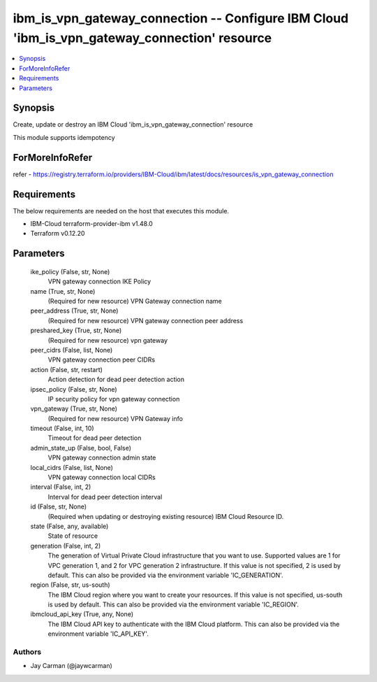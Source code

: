 
ibm_is_vpn_gateway_connection -- Configure IBM Cloud 'ibm_is_vpn_gateway_connection' resource
=============================================================================================

.. contents::
   :local:
   :depth: 1


Synopsis
--------

Create, update or destroy an IBM Cloud 'ibm_is_vpn_gateway_connection' resource

This module supports idempotency


ForMoreInfoRefer
----------------
refer - https://registry.terraform.io/providers/IBM-Cloud/ibm/latest/docs/resources/is_vpn_gateway_connection

Requirements
------------
The below requirements are needed on the host that executes this module.

- IBM-Cloud terraform-provider-ibm v1.48.0
- Terraform v0.12.20



Parameters
----------

  ike_policy (False, str, None)
    VPN gateway connection IKE Policy


  name (True, str, None)
    (Required for new resource) VPN Gateway connection name


  peer_address (True, str, None)
    (Required for new resource) VPN gateway connection peer address


  preshared_key (True, str, None)
    (Required for new resource) vpn gateway


  peer_cidrs (False, list, None)
    VPN gateway connection peer CIDRs


  action (False, str, restart)
    Action detection for dead peer detection action


  ipsec_policy (False, str, None)
    IP security policy for vpn gateway connection


  vpn_gateway (True, str, None)
    (Required for new resource) VPN Gateway info


  timeout (False, int, 10)
    Timeout for dead peer detection


  admin_state_up (False, bool, False)
    VPN gateway connection admin state


  local_cidrs (False, list, None)
    VPN gateway connection local CIDRs


  interval (False, int, 2)
    Interval for dead peer detection interval


  id (False, str, None)
    (Required when updating or destroying existing resource) IBM Cloud Resource ID.


  state (False, any, available)
    State of resource


  generation (False, int, 2)
    The generation of Virtual Private Cloud infrastructure that you want to use. Supported values are 1 for VPC generation 1, and 2 for VPC generation 2 infrastructure. If this value is not specified, 2 is used by default. This can also be provided via the environment variable 'IC_GENERATION'.


  region (False, str, us-south)
    The IBM Cloud region where you want to create your resources. If this value is not specified, us-south is used by default. This can also be provided via the environment variable 'IC_REGION'.


  ibmcloud_api_key (True, any, None)
    The IBM Cloud API key to authenticate with the IBM Cloud platform. This can also be provided via the environment variable 'IC_API_KEY'.













Authors
~~~~~~~

- Jay Carman (@jaywcarman)

